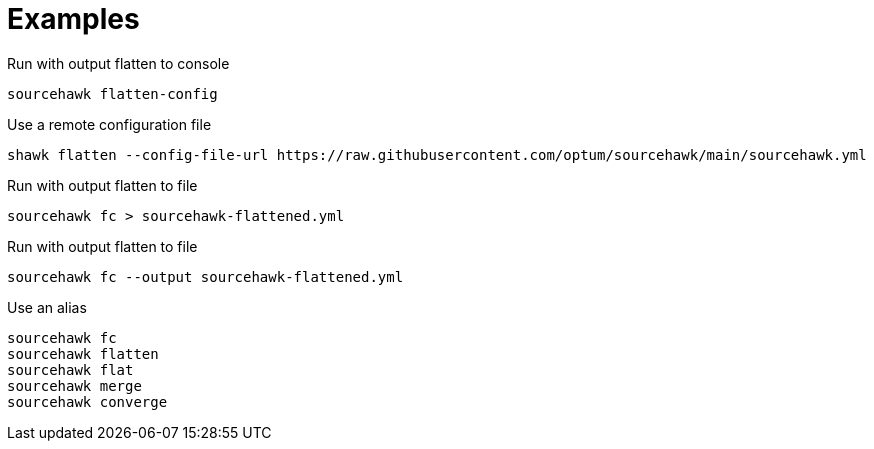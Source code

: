 = Examples

.Run with output flatten to console
[source,sh]
----
sourcehawk flatten-config
----

.Use a remote configuration file
[source,sh]
----
shawk flatten --config-file-url https://raw.githubusercontent.com/optum/sourcehawk/main/sourcehawk.yml
----

.Run with output flatten to file
[source,sh]
----
sourcehawk fc > sourcehawk-flattened.yml
----

.Run with output flatten to file
[source,sh]
----
sourcehawk fc --output sourcehawk-flattened.yml
----

.Use an alias
[source,sh]
----
sourcehawk fc
sourcehawk flatten
sourcehawk flat
sourcehawk merge
sourcehawk converge
----
